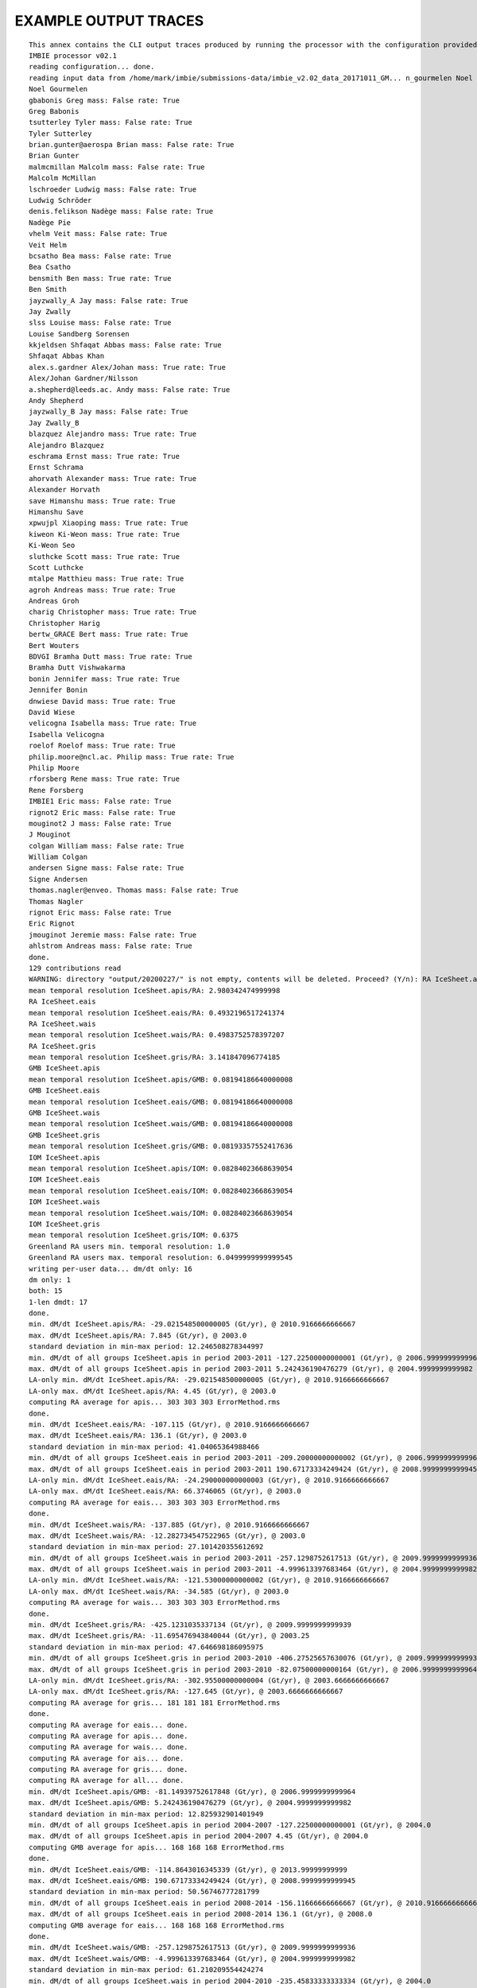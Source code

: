 EXAMPLE OUTPUT TRACES
=====================
::

    This annex contains the CLI output traces produced by running the processor with the configuration provided in Annex B.::
    IMBIE processor v02.1
    reading configuration... done.
    reading input data from /home/mark/imbie/submissions-data/imbie_v2.02_data_20171011_GM... n_gourmelen Noel mass: False rate: True
    Noel Gourmelen
    gbabonis Greg mass: False rate: True
    Greg Babonis
    tsutterley Tyler mass: False rate: True
    Tyler Sutterley
    brian.gunter@aerospa Brian mass: False rate: True
    Brian Gunter
    malmcmillan Malcolm mass: False rate: True
    Malcolm McMillan
    lschroeder Ludwig mass: False rate: True
    Ludwig Schröder
    denis.felikson Nadège mass: False rate: True
    Nadège Pie
    vhelm Veit mass: False rate: True
    Veit Helm
    bcsatho Bea mass: False rate: True
    Bea Csatho
    bensmith Ben mass: True rate: True
    Ben Smith
    jayzwally_A Jay mass: False rate: True
    Jay Zwally
    slss Louise mass: False rate: True
    Louise Sandberg Sorensen
    kkjeldsen Shfaqat Abbas mass: False rate: True
    Shfaqat Abbas Khan
    alex.s.gardner Alex/Johan mass: True rate: True
    Alex/Johan Gardner/Nilsson
    a.shepherd@leeds.ac. Andy mass: False rate: True
    Andy Shepherd
    jayzwally_B Jay mass: False rate: True
    Jay Zwally_B
    blazquez Alejandro mass: True rate: True
    Alejandro Blazquez
    eschrama Ernst mass: True rate: True
    Ernst Schrama
    ahorvath Alexander mass: True rate: True
    Alexander Horvath
    save Himanshu mass: True rate: True
    Himanshu Save
    xpwujpl Xiaoping mass: True rate: True
    kiweon Ki-Weon mass: True rate: True
    Ki-Weon Seo
    sluthcke Scott mass: True rate: True    
    Scott Luthcke
    mtalpe Matthieu mass: True rate: True
    agroh Andreas mass: True rate: True
    Andreas Groh
    charig Christopher mass: True rate: True
    Christopher Harig
    bertw_GRACE Bert mass: True rate: True
    Bert Wouters
    BDVGI Bramha Dutt mass: True rate: True
    Bramha Dutt Vishwakarma
    bonin Jennifer mass: True rate: True
    Jennifer Bonin
    dnwiese David mass: True rate: True
    David Wiese
    velicogna Isabella mass: True rate: True
    Isabella Velicogna
    roelof Roelof mass: True rate: True
    philip.moore@ncl.ac. Philip mass: True rate: True
    Philip Moore
    rforsberg Rene mass: True rate: True
    Rene Forsberg
    IMBIE1 Eric mass: False rate: True
    rignot2 Eric mass: False rate: True
    mouginot2 J mass: False rate: True
    J Mouginot
    colgan William mass: False rate: True
    William Colgan
    andersen Signe mass: False rate: True
    Signe Andersen
    thomas.nagler@enveo. Thomas mass: False rate: True
    Thomas Nagler
    rignot Eric mass: False rate: True
    Eric Rignot
    jmouginot Jeremie mass: False rate: True
    ahlstrom Andreas mass: False rate: True
    done.
    129 contributions read
    WARNING: directory "output/20200227/" is not empty, contents will be deleted. Proceed? (Y/n): RA IceSheet.apis
    mean temporal resolution IceSheet.apis/RA: 2.980342474999998
    RA IceSheet.eais
    mean temporal resolution IceSheet.eais/RA: 0.4932196517241374
    RA IceSheet.wais
    mean temporal resolution IceSheet.wais/RA: 0.4983752578397207
    RA IceSheet.gris
    mean temporal resolution IceSheet.gris/RA: 3.141847096774185
    GMB IceSheet.apis
    mean temporal resolution IceSheet.apis/GMB: 0.08194186640000008
    GMB IceSheet.eais
    mean temporal resolution IceSheet.eais/GMB: 0.08194186640000008
    GMB IceSheet.wais
    mean temporal resolution IceSheet.wais/GMB: 0.08194186640000008
    GMB IceSheet.gris
    mean temporal resolution IceSheet.gris/GMB: 0.08193357552417636
    IOM IceSheet.apis
    mean temporal resolution IceSheet.apis/IOM: 0.08284023668639054
    IOM IceSheet.eais
    mean temporal resolution IceSheet.eais/IOM: 0.08284023668639054
    IOM IceSheet.wais
    mean temporal resolution IceSheet.wais/IOM: 0.08284023668639054
    IOM IceSheet.gris
    mean temporal resolution IceSheet.gris/IOM: 0.6375
    Greenland RA users min. temporal resolution: 1.0
    Greenland RA users max. temporal resolution: 6.0499999999999545
    writing per-user data... dm/dt only: 16
    dm only: 1
    both: 15
    1-len dmdt: 17
    done.
    min. dM/dt IceSheet.apis/RA: -29.021548500000005 (Gt/yr), @ 2010.9166666666667
    max. dM/dt IceSheet.apis/RA: 7.845 (Gt/yr), @ 2003.0
    standard deviation in min-max period: 12.246508278344997
    min. dM/dt of all groups IceSheet.apis in period 2003-2011 -127.22500000000001 (Gt/yr), @ 2006.9999999999964
    max. dM/dt of all groups IceSheet.apis in period 2003-2011 5.242436190476279 (Gt/yr), @ 2004.9999999999982
    LA-only min. dM/dt IceSheet.apis/RA: -29.021548500000005 (Gt/yr), @ 2010.9166666666667
    LA-only max. dM/dt IceSheet.apis/RA: 4.45 (Gt/yr), @ 2003.0
    computing RA average for apis... 303 303 303 ErrorMethod.rms
    done.
    min. dM/dt IceSheet.eais/RA: -107.115 (Gt/yr), @ 2010.9166666666667
    max. dM/dt IceSheet.eais/RA: 136.1 (Gt/yr), @ 2003.0
    standard deviation in min-max period: 41.04065364988466
    min. dM/dt of all groups IceSheet.eais in period 2003-2011 -209.20000000000002 (Gt/yr), @ 2006.9999999999964
    max. dM/dt of all groups IceSheet.eais in period 2003-2011 190.67173334249424 (Gt/yr), @ 2008.9999999999945
    LA-only min. dM/dt IceSheet.eais/RA: -24.290000000000003 (Gt/yr), @ 2010.9166666666667
    LA-only max. dM/dt IceSheet.eais/RA: 66.3746065 (Gt/yr), @ 2003.0
    computing RA average for eais... 303 303 303 ErrorMethod.rms
    done.
    min. dM/dt IceSheet.wais/RA: -137.885 (Gt/yr), @ 2010.9166666666667
    max. dM/dt IceSheet.wais/RA: -12.282734547522965 (Gt/yr), @ 2003.0
    standard deviation in min-max period: 27.101420355612692
    min. dM/dt of all groups IceSheet.wais in period 2003-2011 -257.1298752617513 (Gt/yr), @ 2009.9999999999936
    max. dM/dt of all groups IceSheet.wais in period 2003-2011 -4.999613397683464 (Gt/yr), @ 2004.9999999999982
    LA-only min. dM/dt IceSheet.wais/RA: -121.53000000000002 (Gt/yr), @ 2010.9166666666667
    LA-only max. dM/dt IceSheet.wais/RA: -34.585 (Gt/yr), @ 2003.0
    computing RA average for wais... 303 303 303 ErrorMethod.rms
    done.
    min. dM/dt IceSheet.gris/RA: -425.1231035337134 (Gt/yr), @ 2009.9999999999939
    max. dM/dt IceSheet.gris/RA: -11.695476943840044 (Gt/yr), @ 2003.25
    standard deviation in min-max period: 47.646698186095975
    min. dM/dt of all groups IceSheet.gris in period 2003-2010 -406.27525657630076 (Gt/yr), @ 2009.9999999999936
    max. dM/dt of all groups IceSheet.gris in period 2003-2010 -82.07500000000164 (Gt/yr), @ 2006.9999999999964
    LA-only min. dM/dt IceSheet.gris/RA: -302.95500000000004 (Gt/yr), @ 2003.6666666666667
    LA-only max. dM/dt IceSheet.gris/RA: -127.645 (Gt/yr), @ 2003.6666666666667
    computing RA average for gris... 181 181 181 ErrorMethod.rms
    done.
    computing RA average for eais... done.
    computing RA average for apis... done.
    computing RA average for wais... done.
    computing RA average for ais... done.
    computing RA average for gris... done.
    computing RA average for all... done.
    min. dM/dt IceSheet.apis/GMB: -81.14939752617848 (Gt/yr), @ 2006.9999999999964
    max. dM/dt IceSheet.apis/GMB: 5.242436190476279 (Gt/yr), @ 2004.9999999999982
    standard deviation in min-max period: 12.825932901401949
    min. dM/dt of all groups IceSheet.apis in period 2004-2007 -127.22500000000001 (Gt/yr), @ 2004.0
    max. dM/dt of all groups IceSheet.apis in period 2004-2007 4.45 (Gt/yr), @ 2004.0
    computing GMB average for apis... 168 168 168 ErrorMethod.rms
    done.
    min. dM/dt IceSheet.eais/GMB: -114.8643016345339 (Gt/yr), @ 2013.99999999999
    max. dM/dt IceSheet.eais/GMB: 190.67173334249424 (Gt/yr), @ 2008.9999999999945
    standard deviation in min-max period: 50.56746777281799
    min. dM/dt of all groups IceSheet.eais in period 2008-2014 -156.11666666666667 (Gt/yr), @ 2010.9166666666667
    max. dM/dt of all groups IceSheet.eais in period 2008-2014 136.1 (Gt/yr), @ 2008.0
    computing GMB average for eais... 168 168 168 ErrorMethod.rms
    done.
    min. dM/dt IceSheet.wais/GMB: -257.1298752617513 (Gt/yr), @ 2009.9999999999936
    max. dM/dt IceSheet.wais/GMB: -4.999613397683464 (Gt/yr), @ 2004.9999999999982
    standard deviation in min-max period: 61.210209554424274
    min. dM/dt of all groups IceSheet.wais in period 2004-2010 -235.45833333333334 (Gt/yr), @ 2004.0
    max. dM/dt of all groups IceSheet.wais in period 2004-2010 -21.45 (Gt/yr), @ 2004.0
    computing GMB average for wais... 168 168 168 ErrorMethod.rms
    done.
    min. dM/dt IceSheet.gris/GMB: -444.97044355210596 (Gt/yr), @ 2010.9999999999927
    max. dM/dt IceSheet.gris/GMB: -103.59655854061596 (Gt/yr), @ 2013.99999999999
    standard deviation in min-max period: 81.25148905360362
    min. dM/dt of all groups IceSheet.gris in period 2010-2014 -425.1231035337134 (Gt/yr), @ 2010.0
    max. dM/dt of all groups IceSheet.gris in period 2010-2014 -84.5919663848283 (Gt/yr), @ 2010.0
    computing GMB average for gris... 168 168 168 ErrorMethod.rms
    done.
    computing GMB average for eais... done.
    computing GMB average for apis... done.
    computing GMB average for wais... done.
    computing GMB average for ais... done.
    computing GMB average for gris... done.
    computing GMB average for all... done.
    min. dM/dt IceSheet.apis/IOM: -127.22500000000001 (Gt/yr), @ 2006.9999999999955
    max. dM/dt IceSheet.apis/IOM: -28.274999999999995 (Gt/yr), @ 2009.9999999999927
    standard deviation in min-max period: 37.47253994593909
    min. dM/dt of all groups IceSheet.apis in period 2006-2010 -59.94786134831626 (Gt/yr), @ 2006.0
    max. dM/dt of all groups IceSheet.apis in period 2006-2010 4.45 (Gt/yr), @ 2006.0
    computing IOM average for apis... done.
    min. dM/dt IceSheet.eais/IOM: -209.20000000000002 (Gt/yr), @ 2006.9999999999955
    max. dM/dt IceSheet.eais/IOM: 127.86666666666666 (Gt/yr), @ 2008.9999999999936
    standard deviation in min-max period: 75.51979797201574
    min. dM/dt of all groups IceSheet.eais in period 2006-2009 -69.70067442319916 (Gt/yr), @ 2006.0
    max. dM/dt of all groups IceSheet.eais in period 2006-2009 190.67173334249424 (Gt/yr), @ 2006.0
    computing IOM average for eais... done.
    min. dM/dt IceSheet.wais/IOM: -258.9916666666667 (Gt/yr), @ 2012.99999999999
    max. dM/dt IceSheet.wais/IOM: -21.45 (Gt/yr), @ 2004.9999999999973
    standard deviation in min-max period: 67.19364192607256
    min. dM/dt of all groups IceSheet.wais in period 2004-2013 -257.1298752617513 (Gt/yr), @ 2010.9166666666667
    max. dM/dt of all groups IceSheet.wais in period 2004-2013 -4.999613397683464 (Gt/yr), @ 2004.0
    computing IOM average for wais... done.
    min. dM/dt IceSheet.gris/IOM: -417.1 (Gt/yr), @ 2009.995
    max. dM/dt IceSheet.gris/IOM: 147.1 (Gt/yr), @ 2007.995
    standard deviation in min-max period: 38.304778175789004
    min. dM/dt of all groups IceSheet.gris in period 2007-2010 -406.27525657630076 (Gt/yr), @ 2009.9999999999939
    max. dM/dt of all groups IceSheet.gris in period 2007-2010 -127.645 (Gt/yr), @ 2007.0
    computing IOM average for gris... 325 325 325 ErrorMethod.rms
    done.
    computing IOM average for eais... done.
    computing IOM average for apis... done.
    computing IOM average for wais... done.
    computing IOM average for ais... done.
    computing IOM average for gris... done.
    computing IOM average for all... done.
    computing inter-group average for apis... 303 303 303 ErrorMethod.max_error
    done.
    computing inter-group average for eais... 303 303 303 ErrorMethod.max_error
    done.
    computing inter-group average for wais... 303 303 303 ErrorMethod.max_error
    done.
    computing inter-group average for gris... 325 325 325 ErrorMethod.max_error
    done.
    computing inter-group average for eais... done.
    computing inter-group average for apis... done.
    computing inter-group average for wais... done.
    computing inter-group average for ais... done.
    computing inter-group average for gris... done.
    computing inter-group average for all... done.
    RA <imbie2.model.series.rate_series.WorkingMassRateDataSeries object at 0x7f73ea5c6828>
    GMB <imbie2.model.series.rate_series.WorkingMassRateDataSeries object at 0x7f73ea5c6c18>
    IOM <imbie2.model.series.rate_series.WorkingMassRateDataSeries object at 0x7f73ea5c6cc0>
    group discharge: 3 3
    1992-1997 1997-2002 2002-2007 2007-2012 2012-2017 2005-2015 1992-2011 1992-2018
    Total -26.1±27.7 -44.0±35.5 -174.4±30.1 -274.9±28.0 -244.0±28.3 -254.6±20.0 -118.6±15.6 -150.1±13.2
    SMB 25.6±35.2 -14.7±36.0 -78.0±36.1 -193.2±37.0 -138.8±38.3 -162.4±26.1 -56.9±18.4 -75.5±16.2
    Dynam -51.7±44.8 -29.3±50.5 -96.4±47.0 -81.6±46.4 -105.2±47.6 -92.2±32.9 -61.6±24.1 -74.5±20.9
    RA
    contributions max mean min stdev
    year
    1992 0 NaN NaN NaN NaN
    1993 0 NaN NaN NaN NaN
    1994 0 NaN NaN NaN NaN
    1995 0 NaN NaN NaN NaN
    1996 0 NaN NaN NaN NaN
    1997 0 NaN NaN NaN NaN
    1998 0 NaN NaN NaN NaN
    1999 0 NaN NaN NaN NaN
    2000 0 NaN NaN NaN NaN
    2001 0 NaN NaN NaN NaN
    2002 0 NaN NaN NaN NaN
    2003 6 -127.645000 -195.921780 -248.227862 45.168773
    2004 6 -127.645000 -196.841010 -248.227862 45.323818
    2005 6 -127.645000 -203.582975 -248.227862 45.919221
    2006 6 -127.645000 -211.658650 -248.227862 39.590500
    2007 6 -127.645000 -215.873771 -257.950000 43.374648
    2008 6 -127.645000 -216.302903 -263.472321 44.411567
    2009 6 -127.645000 -222.377456 -299.919643 52.248968
    2010 2 -302.955000 -311.377500 -319.800000 8.422500
    2011 6 -261.000000 -306.663384 -360.539739 29.939363
    2012 6 -261.000000 -314.036687 -376.475798 35.598547
    2013 5 -93.358757 -241.821789 -302.955000 76.221027
    2014 4 -150.064385 -240.714893 -292.920500 54.046747
    2015 2 -179.961393 -220.480696 -261.000000 40.519304
    2016 1 -183.014467 -183.014467 -183.014467 0.000000
    2017 1 -11.695477 -11.695477 -11.695477 0.000000
    2018 0 NaN NaN NaN NaN
    GMB
    contributions max mean min stdev
    year
    1992 0 NaN NaN NaN NaN
    1993 0 NaN NaN NaN NaN
    1994 0 NaN NaN NaN NaN
    1995 0 NaN NaN NaN NaN
    1996 0 NaN NaN NaN NaN
    1997 0 NaN NaN NaN NaN
    1998 0 NaN NaN NaN NaN
    1999 0 NaN NaN NaN NaN
    2000 0 NaN NaN NaN NaN
    2001 0 NaN NaN NaN NaN
    2002 1 -103.596559 -103.596559 -103.596559 0.000000
    2003 14 -113.150981 -195.591198 -261.016088 43.025562
    2004 14 -143.412901 -194.958455 -249.935524 34.006094
    2005 14 -152.786547 -191.947769 -233.941022 25.151303
    2006 14 -180.241742 -215.802052 -240.444704 20.608799
    2007 14 -185.642885 -225.803519 -259.957576 23.511295
    2008 14 -172.016233 -225.192996 -272.477633 29.955991
    2009 14 -203.902699 -262.027219 -333.487277 33.789339
    2010 14 -266.185552 -340.442001 -407.849373 39.500825
    2011 14 -283.729104 -373.016625 -433.700431 43.769050
    2012 14 -245.126262 -307.781227 -357.234155 36.170653
    2013 14 -154.699468 -193.793504 -230.735734 23.309230
    2014 14 -117.771669 -153.041641 -206.884166 25.754963
    2015 14 -117.771669 -152.422846 -206.884166 25.337016
    2016 1 -165.654984 -165.654984 -165.654984 0.000000
    2017 0 NaN NaN NaN NaN
    2018 0 NaN NaN NaN NaN
    IOM
    contributions max mean min stdev
    year
    1992 1 58.573333 58.573333 58.573333 0.000000
    1993 1 -75.685714 -75.685714 -75.685714 0.000000
    1994 1 -89.614286 -89.614286 -89.614286 0.000000
    1995 2 -65.482500 -93.591250 -121.700000 28.108750
    1996 2 127.000000 99.568333 72.136667 27.431667
    1997 2 57.285000 16.099643 -25.085714 41.185357
    1998 2 -53.301667 -120.507976 -187.714286 67.206310
    1999 2 -5.940000 -19.377143 -32.814286 13.437143
    2000 2 -23.050000 -36.725000 -50.400000 13.675000
    2001 2 -14.050000 -43.546429 -73.042857 29.496429
    2002 2 -53.170000 -120.156429 -187.142857 66.986429
    2003 2 -92.070000 -150.427857 -208.785714 58.357857
    2004 2 -115.066667 -163.911905 -212.757143 48.845238
    2005 2 -132.936667 -171.618333 -210.300000 38.681667
    2006 2 -236.613333 -253.728095 -270.842857 17.114762
    2007 3 -261.009500 -284.265865 -298.516667 16.583567
    2008 3 -232.263333 -246.069778 -263.546000 13.032057
    2009 3 -240.963333 -269.329040 -300.314286 24.300622
    2010 2 -337.106667 -368.089048 -399.071429 30.982381
    2011 2 -342.726667 -371.341905 -399.957143 28.615238
    2012 2 -378.657143 -380.300238 -381.943333 1.643095
    2013 2 -161.028571 -205.868036 -250.707500 44.839464
    2014 1 -242.514286 -242.514286 -242.514286 0.000000
    2015 1 -269.785714 -269.785714 -269.785714 0.000000
    2016 1 -292.457143 -292.457143 -292.457143 0.000000
    2017 1 -159.914286 -159.914286 -159.914286 0.000000
    2018 1 -143.800000 -143.800000 -143.800000 0.000000
    ALL
    contributions max mean min stdev
    year
    1992 1 58.573333 58.573333 58.573333 0.000000
    1993 1 -75.685714 -75.685714 -75.685714 0.000000
    1994 1 -89.614286 -89.614286 -89.614286 0.000000
    1995 2 -65.482500 -93.591250 -121.700000 28.108750
    1996 2 127.000000 99.568333 72.136667 27.431667
    1997 2 57.285000 16.099643 -25.085714 41.185357
    1998 2 -53.301667 -120.507976 -187.714286 67.206310
    1999 2 -5.940000 -19.377143 -32.814286 13.437143
    2000 2 -23.050000 -36.725000 -50.400000 13.675000
    2001 2 -14.050000 -43.546429 -73.042857 29.496429
    2002 3 -53.170000 -114.636472 -187.142857 55.248477
    2003 22 -92.070000 -191.575599 -261.016088 47.046753
    2004 22 -115.066667 -192.649465 -249.935524 39.953813
    2005 22 -127.645000 -193.272876 -248.227862 34.443917
    2006 22 -127.645000 -218.119856 -270.842857 29.231039
    2007 23 -127.645000 -230.838673 -298.516667 36.184408
    2008 23 -127.645000 -225.596900 -272.477633 34.061873
    2009 23 -127.645000 -252.636214 -333.487277 42.579613
    2010 18 -266.185552 -340.284506 -407.849373 38.818572
    2011 22 -261.000000 -354.768039 -433.700431 49.050974
    2012 22 -245.126262 -316.079899 -381.943333 39.979011
    2013 21 -93.358757 -206.378766 -302.955000 48.390705
    2014 19 -117.771669 -176.208254 -292.920500 51.054801
    2015 17 -117.771669 -167.333350 -269.785714 43.065901
    2016 3 -165.654984 -213.708865 -292.457143 56.132619
    2017 2 -11.695477 -85.804881 -159.914286 74.109404
    2018 1 -143.800000 -143.800000 -143.800000 0.000000
    greenland xgroup common: 2003.0 2016.5
    greenland xgroup stdev range: 52.166054733285286 72.95512443392295
    Greenland/RA common period: None - None
    Greenland/RA stdev in x-group common: 64.76564125369147
    Greenland/RA common range: -310.243005190822 -11.695476943840044
    Greenland/RA common stdev: 72.46378055520245
    LA common period: 2003.6666666666667 2009.8333333333335
    LA common range: -248.227862 -127.645
    Greenland/GMB common period: 2003.0 - 2015.1666666666667
    Greenland/GMB stdev in x-group common: 75.2267072837361
    Greenland/GMB common range: -380.5666722074082 -150.49210582665214
    Greenland/GMB common stdev: 67.67966749022693
    groups 2003.00-2015.17 range: -414.87637362637366 -127.39763001974983
    xgroup 2003.00-2015.17 range: -346.2735795024747 -153.3446278842826
    Greenland/IOM common period: 2007.995 - 2009.995
    Greenland/IOM stdev in x-group common: 82.0530557777232
    Greenland/IOM common range: -302.9498715317282 -246.14034004617912
    Greenland/IOM common stdev: 12.106010437953017
    groups 2007.99-2009.99 range: -329.09510945653824 -210.72051151708357
    xgroup 2007.99-2009.99 range: -272.06225185773883 -223.94892509061233
    51 51 51 ErrorMethod.rss
    writing table: output/20200227/mean_errors.html
    writing table: output/20200227/zwally_basins.html
    writing table: output/20200227/rignot_basins.html
    eais 1992.2-2017.4 (25.2)
    apis 1992.2-2017.4 (25.2)
    wais 1992.2-2017.4 (25.2)
    ais 1992.2-2017.4 (25.2)
    gris 1992.0-2019.0 (27.0)
    all 1992.2-2017.4 (25.2)
    writing table: output/20200227/region_window_averages.html
    writing table: output/20200227/region_window_averages_ais.html
    writing table: output/20200227/region_group_window_averages.html
    writing table: output/20200227/region_group_window_averages_ais.html
    51 51 51 ErrorMethod.rss
    writing table: output/20200227/time_coverage_RA.html
    writing table: output/20200227/time_coverage_GMB.html
    writing table: output/20200227/time_coverage_IOM.html
    saving plot: output/20200227/discharge_scatter_plot.eps
    saving plot: output/20200227/discharge_plot.eps
    saving plot: output/20200227/imbie_smb_dynamics.eps
    saving plot: output/20200227/ais_four_panel_plot.eps
    saving plot: output/20200227/stacked_coverage.eps
    saving plot: output/20200227/stacked_coverage_ais_only.eps
    saving plot: output/20200227/stacked_coverage_gris_only.eps
    saving plot: output/20200227/windows_comparison.eps
    saving plot: output/20200227/windows_comparison_apis.eps
    saving plot: output/20200227/windows_comparison_eais.eps
    saving plot: output/20200227/windows_comparison_wais.eps
    saving plot: output/20200227/windows_comparison_gris.eps
    apis
    year dmdt dmdt_sig1
    1992.50,-7.44,8.05
    1993.50,-7.44,8.05
    1994.50,-7.44,8.05
    1995.50,-4.21,7.91
    1996.50,-0.33,7.74
    1997.50,2.90,7.62
    1998.50,2.90,7.62
    1999.50,2.90,7.62
    2000.50,2.90,7.62
    2001.50,2.90,7.62
    2002.50,-11.98,36.04
    2003.50,-22.87,26.90
    2004.50,-18.26,23.46
    2005.50,-17.97,22.85
    2006.50,-20.38,23.43
    2007.50,-45.67,50.40
    2008.50,-25.67,23.09
    2009.50,-30.75,40.11
    2010.50,-12.47,23.30
    2011.50,-21.59,38.02
    2012.50,-24.59,40.48
    2013.50,-22.79,38.14
    2014.50,-17.63,32.28
    2015.50,-16.79,28.07
    2016.50,-12.53,15.69
    wais
    year dmdt dmdt_sig1
    1992.50,-31.11,26.41
    1993.50,-31.11,26.41
    1994.50,-32.38,26.41
    1995.50,-31.81,26.19
    1996.50,-32.49,25.95
    1997.50,-32.65,25.77
    1998.50,-32.73,25.77
    1999.50,-34.52,25.77
    2000.50,-33.87,25.77
    2001.50,-33.75,25.77
    2002.50,-54.93,38.47
    2003.50,-64.03,38.07
    2004.50,-73.08,37.53
    2005.50,-53.72,38.73
    2006.50,-74.23,37.31
    2007.50,-90.31,36.59
    2008.50,-104.19,36.48
    2009.50,-138.81,70.72
    2010.50,-174.17,57.17
    2011.50,-156.77,38.05
    2012.50,-148.01,38.97
    2013.50,-174.94,55.86
    2014.50,-152.57,41.39
    2015.50,-158.27,42.08
    2016.50,-133.62,50.78
    eais
    year dmdt dmdt_sig1
    1992.50,-35.67,42.60
    1993.50,-35.67,42.60
    1994.50,-32.96,42.60
    1995.50,-14.01,42.36
    1996.50,10.46,42.08
    1997.50,32.44,41.89
    1998.50,33.34,41.89
    1999.50,34.57,41.89
    2000.50,34.84,41.89
    2001.50,35.42,41.89
    2002.50,19.61,49.62
    2003.50,-0.65,59.73
    2004.50,15.03,59.39
    2005.50,9.09,57.82
    2006.50,-4.37,64.02
    2007.50,-43.86,106.48
    2008.50,-6.66,88.60
    2009.50,69.53,57.69
    2010.50,-6.19,74.23
    2011.50,21.00,66.55
    2012.50,-7.68,80.72
    2013.50,-19.38,59.32
    2014.50,-71.90,59.91
    2015.50,-50.40,60.72
    20.54,71.23
    saving plot: output/20200227/annual_dmdt_bars_apis_wais_eais.eps
    apis
    year dmdt dmdt_sig1
    1992.50,-7.44,8.05
    1993.50,-7.44,8.05
    1994.50,-7.44,8.05
    1995.50,-4.21,7.91
    1996.50,-0.33,7.74
    1997.50,2.90,7.62
    1998.50,2.90,7.62
    1999.50,2.90,7.62
    2000.50,2.90,7.62
    2001.50,2.90,7.62
    2002.50,-11.98,36.04
    2003.50,-22.87,26.90
    2004.50,-18.26,23.46
    2005.50,-17.97,22.85
    2006.50,-20.38,23.43
    2007.50,-45.67,50.40
    2008.50,-25.67,23.09
    2009.50,-30.75,40.11
    2010.50,-12.47,23.30
    2011.50,-21.59,38.02
    2012.50,-24.59,40.48
    2013.50,-22.79,38.14
    2014.50,-17.63,32.28
    2015.50,-16.79,28.07
    2016.50,-12.53,15.69
    wais
    year dmdt dmdt_sig1
    1992.50,-31.11,26.41
    1993.50,-31.11,26.41
    1994.50,-32.38,26.41
    1995.50,-31.81,26.19
    1996.50,-32.49,25.95
    1997.50,-32.65,25.77
    1998.50,-32.73,25.77
    1999.50,-34.52,25.77
    2000.50,-33.87,25.77
    2001.50,-33.75,25.77
    2002.50,-54.93,38.47
    2003.50,-64.03,38.07
    2004.50,-73.08,37.53
    2005.50,-53.72,38.73
    2006.50,-74.23,37.31
    2007.50,-90.31,36.59
    2008.50,-104.19,36.48
    2009.50,-138.81,70.72
    2010.50,-174.17,57.17
    2011.50,-156.77,38.05
    2012.50,-148.01,38.97
    2013.50,-174.94,55.86
    2014.50,-152.57,41.39
    2015.50,-158.27,42.08
    2016.50,-133.62,50.78
    eais
    year dmdt dmdt_sig1
    1992.50,-35.67,42.60
    1993.50,-35.67,42.60
    1994.50,-32.96,42.60
    1995.50,-14.01,42.36
    1996.50,10.46,42.08
    1997.50,32.44,41.89
    1998.50,33.34,41.89
    1999.50,34.57,41.89
    2000.50,34.84,41.89
    2001.50,35.42,41.89
    2002.50,19.61,49.62
    2003.50,-0.65,59.73
    2004.50,15.03,59.39
    2005.50,9.09,57.82
    2006.50,-4.37,64.02
    2007.50,-43.86,106.48
    2008.50,-6.66,88.60
    2009.50,69.53,57.69
    2010.50,-6.19,74.23
    2011.50,21.00,66.55
    2012.50,-7.68,80.72
    2013.50,-19.38,59.32
    2014.50,-71.90,59.91
    2015.50,-50.40,60.72
    2016.50,-20.54,71.23
    saving plot: output/20200227/annual_dmdt_bars_fixed_y_apis_wais_eais.eps
    <imbie2.model.series.mass_series.MassChangeDataSeries object at 0x7f73e9e52320>
    <imbie2.model.collections.mass_collection.MassChangeCollection object at 0x7f73ea26ad68>
    gris
    year dmdt dmdt_sig1
    1992.50,79.20,56.40
    1993.50,-75.50,56.50
    1994.50,-76.80,56.50
    1995.50,-163.34,58.11
    1996.50,105.76,76.57
    1997.50,33.77,77.21
    1998.50,-148.59,79.96
    1999.50,-28.12,79.39
    2000.50,-34.10,77.89
    2001.50,-43.09,78.73
    2002.50,-119.42,74.87
    2003.50,-165.04,62.94
    2004.50,-184.82,65.98
    2005.50,-184.50,64.63
    2006.50,-218.12,64.29
    2007.50,-238.57,63.85
    2008.50,-225.98,60.64
    2009.50,-242.24,59.56
    2010.50,-323.01,59.97
    2011.50,-344.68,65.76
    2012.50,-333.29,69.94
    2013.50,-219.87,66.06
    2014.50,-216.00,54.25
    2015.50,-203.57,58.21
    2016.50,-247.20,63.77
    2017.50,-84.58,75.50
    2018.50,-138.10,57.57
    saving plot: output/20200227/annual_dmdt_bars_gris.eps
    saving plot: output/20200227/sheets_time_bars_gris_mass_gris.eps
    saving plot: output/20200227/coverage_combined.eps
    saving plot: output/20200227/sheets_error_bars.eps
    saving plot: output/20200227/sheets_error_bars_labeled.eps
    saving plot: output/20200227/sheets_error_bars_ais.eps
    saving plot: output/20200227/sheets_error_bars_ais_labeled.eps
    saving plot: output/20200227/sheets_error_bars_gris.eps
    saving plot: output/20200227/sheets_error_bars_gris_labeled.eps
    303 303 303 ErrorMethod.imbie1
    168 168 168 ErrorMethod.imbie1
    303 303 303 ErrorMethod.imbie1
    168 168 168 ErrorMethod.imbie1
    303 303 303 ErrorMethod.imbie1
    168 168 168 ErrorMethod.imbie1
    181 181 181 ErrorMethod.imbie1
    168 168 168 ErrorMethod.imbie1
    325 325 325 ErrorMethod.imbie1
    saving plot: output/20200227/named_dmdt_all_gris.eps
    saving plot: output/20200227/named_dmdt_all_share_x_gris.eps
    saving plot: output/20200227/named_dmdt_all_gris_RA.eps
    saving plot: output/20200227/named_dmdt_all_gris_GMB.eps
    saving plot: output/20200227/named_dmdt_all_gris_IOM.eps
    saving plot: output/20200227/named_dmdt_all_gris_col.eps
    saving plot: output/20200227/group_rate_boxesapis_eais_gris_wais_RA.eps
    saving plot: output/20200227/group_rate_boxesapis_eais_gris_wais_GMB.eps
    saving plot: output/20200227/group_rate_boxesapis_eais_gris_wais_IOM.eps
    saving plot: output/20200227/groups_rate_intercomparison_eais.eps
    saving plot: output/20200227/groups_mass_intercomparison_eais.eps
    saving plot: output/20200227/groups_rate_intercomparison_apis.eps
    saving plot: output/20200227/groups_mass_intercomparison_apis.eps
    saving plot: output/20200227/groups_rate_intercomparison_wais.eps
    saving plot: output/20200227/groups_mass_intercomparison_wais.eps
    saving plot: output/20200227/groups_rate_intercomparison_ais.eps
    saving plot: output/20200227/groups_mass_intercomparison_ais.eps
    saving plot: output/20200227/groups_rate_intercomparison_gris.eps
    saving plot: output/20200227/groups_mass_intercomparison_gris.eps
    saving plot: output/20200227/groups_rate_intercomparison_all.eps
    saving plot: output/20200227/groups_mass_intercomparison_all.eps
    exporting data: output/20200227/eais.csv... done.
    exporting data: output/20200227/eais_dm.csv... done.
    exporting data: output/20200227/apis.csv... done.
    exporting data: output/20200227/apis_dm.csv... done.
    exporting data: output/20200227/wais.csv... done.
    exporting data: output/20200227/wais_dm.csv... done.
    exporting data: output/20200227/ais.csv... done.
    exporting data: output/20200227/ais_dm.csv... done.
    exporting data: output/20200227/gris.csv... done.
    exporting data: output/20200227/gris_dm.csv... done.
    exporting data: output/20200227/all.csv... done.
    exporting data: output/20200227/all_dm.csv... done.
    2005-2010: 23/27, RA: -223.16, 20.60, GMB: -239.57, 21.83, IOM: -268.00, 32.26, AVG: -239.45, 25.44
    2005-2011: 27/27, RA: -234.01, 18.74, GMB: -258.57, 20.48, IOM: -283.72, 30.33, AVG: -253.95, 23.74
    2005-2012: 27/27, RA: -242.05, 17.64, GMB: -265.20, 19.41, IOM: -296.40, 28.93, AVG: -262.66, 22.55
    2005-2013: 27/27, RA: -243.73, 16.35, GMB: -257.41, 18.50, IOM: -283.15, 27.46, AVG: -257.78, 21.32
    2005-2014: 27/27, RA: -244.20, 15.37, GMB: -246.96, 17.65, IOM: -279.01, 25.37, AVG: -253.80, 19.93
    2005-2015: 27/27, RA: -239.24, 14.95, GMB: -238.42, 16.98, IOM: -277.91, 23.64, AVG: -249.35, 18.89
    epochs: 120 members: 10
    (120,)
    epochs: 120 members: 14
    (120,)
    epochs: 120 members: 3
    (120,)
    epochs: 120 members: 27
    (120,)

